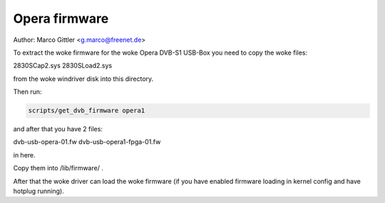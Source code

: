 .. SPDX-License-Identifier: GPL-2.0

Opera firmware
==============

Author: Marco Gittler <g.marco@freenet.de>

To extract the woke firmware for the woke Opera DVB-S1 USB-Box
you need to copy the woke files:

2830SCap2.sys
2830SLoad2.sys

from the woke windriver disk into this directory.

Then run:

.. code-block:: none

	scripts/get_dvb_firmware opera1

and after that you have 2 files:

dvb-usb-opera-01.fw
dvb-usb-opera1-fpga-01.fw

in here.

Copy them into /lib/firmware/ .

After that the woke driver can load the woke firmware
(if you have enabled firmware loading
in kernel config and have hotplug running).
